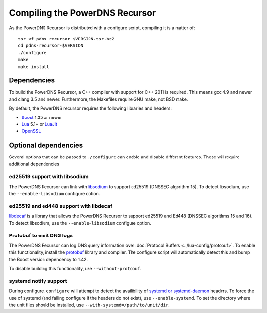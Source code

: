 Compiling the PowerDNS Recursor
===============================

As the PowerDNS Recursor is distributed with a configure script, compiling it is a matter of::

  tar xf pdns-recursor-$VERSION.tar.bz2
  cd pdns-recursor-$VERSION
  ./configure
  make
  make install

Dependencies
------------

To build the PowerDNS Recursor, a C++ compiler with support for C++ 2011 is required.
This means gcc 4.9 and newer and clang 3.5 and newer.
Furthermore, the Makefiles require GNU make, not BSD make.

By default, the PowerDNS recursor requires the following libraries and headers:

* `Boost <http://boost.org/>`_ 1.35 or newer
* `Lua <http://www.lua.org/>`_ 5.1+ or `LuaJit <http://luajit.org/>`_
* `OpenSSL <https://openssl.org>`_

Optional dependencies
---------------------

Several options that can be passed to ``./configure`` can enable and disable different features.
These will require additional dependencies

ed25519 support with libsodium
^^^^^^^^^^^^^^^^^^^^^^^^^^^^^^

The PowerDNS Recursor can link with `libsodium <https://download.libsodium.org/doc/>`_ to support ed25519 (DNSSEC algorithm 15).
To detect libsodium, use the ``--enable-libsodium`` configure option.

ed25519 and ed448 support with libdecaf
^^^^^^^^^^^^^^^^^^^^^^^^^^^^^^^^^^^^^^^

`libdecaf <https://sourceforge.net/projects/ed448goldilocks/>`_ is a library that allows the PowerDNS Recursor to support ed25519 and Ed448 (DNSSEC algorithms 15 and 16).
To detect libsodium, use the ``--enable-libsodium`` configure option.

Protobuf to emit DNS logs
^^^^^^^^^^^^^^^^^^^^^^^^^

The PowerDNS Recursor can log DNS query information over :doc:`Protocol Buffers <../lua-config/protobuf>`.
To enable this functionality, install the  `protobuf <https://developers.google.com/protocol-buffers/>`_ library and compiler.
The configure script will automatically detect this and bump the Boost version depencency to 1.42.

To disable building this functionality, use ``--without-protobuf``.

systemd notify support
^^^^^^^^^^^^^^^^^^^^^^

During configure, ``configure`` will attempt to detect the availibility of `systemd or systemd-daemon <https://freedesktop.org/wiki/Software/systemd/>`_ headers.
To force the use of systemd (and failing configure if the headers do not exist), use ``--enable-systemd``.
To set the directory where the unit files should be installed, use ``--with-systemd=/path/to/unit/dir``.
